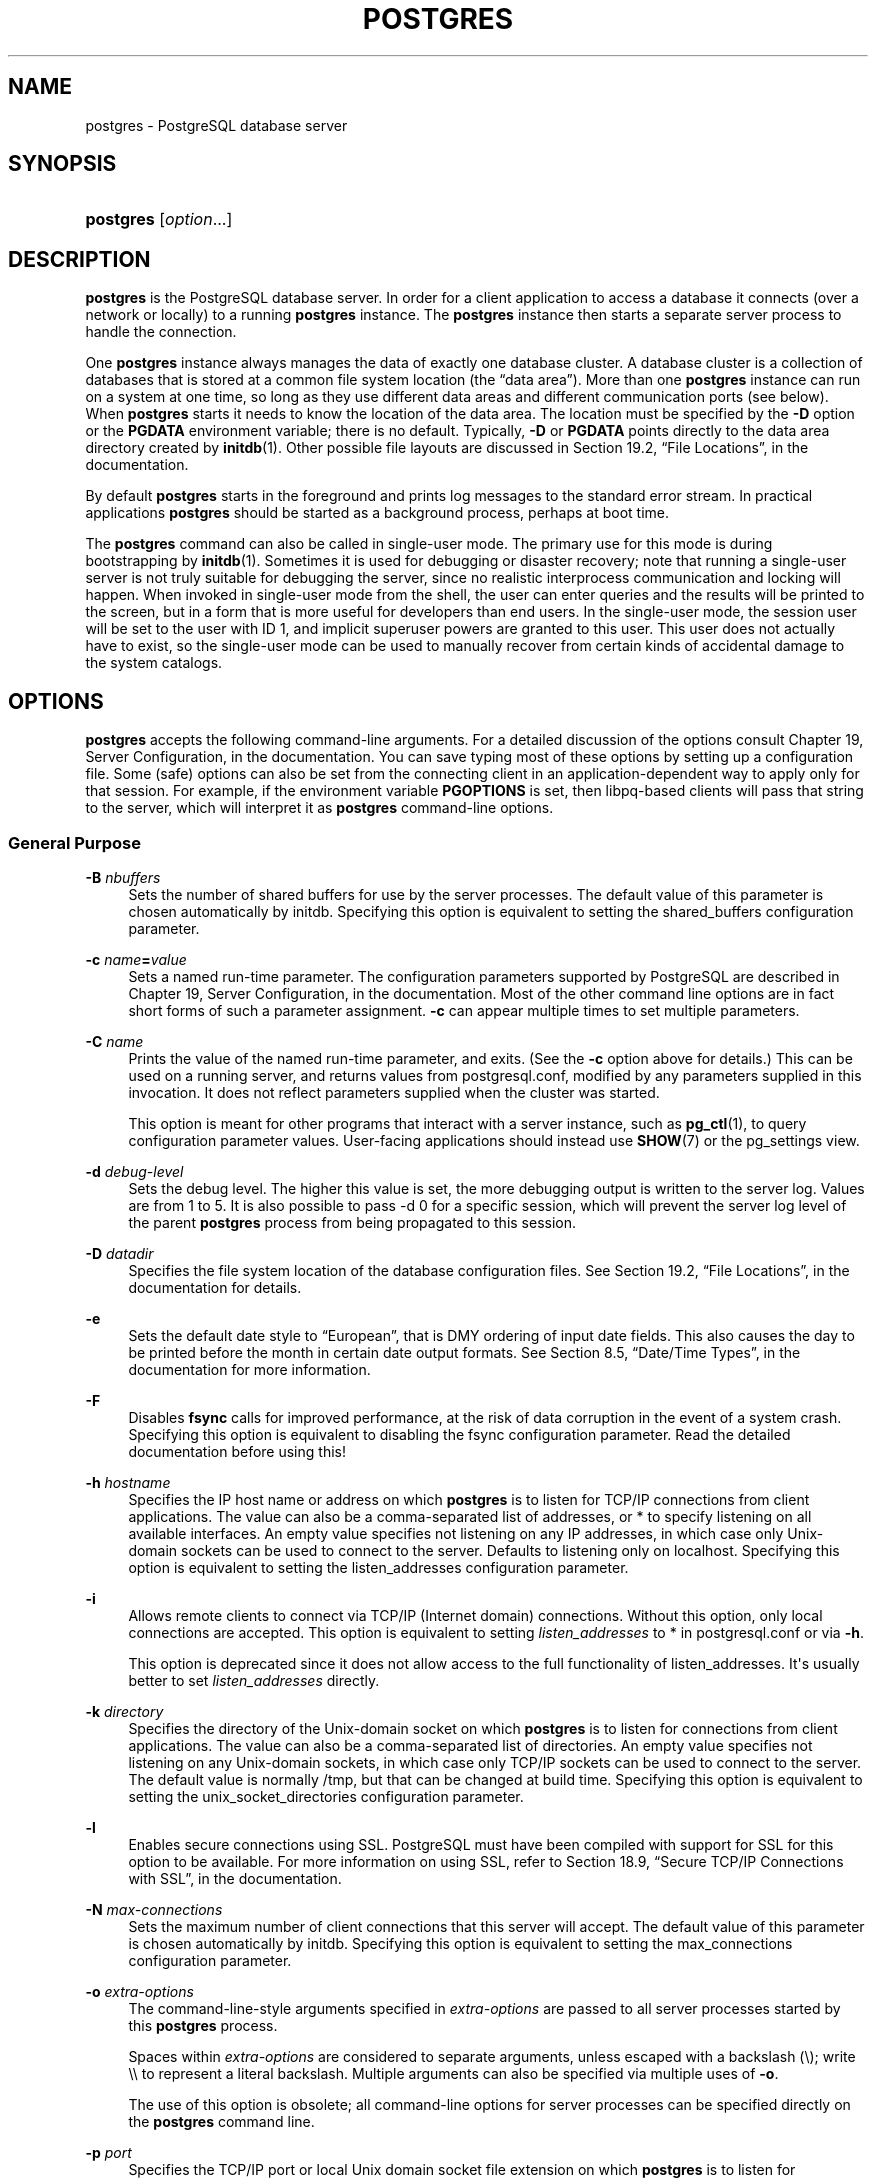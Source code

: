 '\" t
.\"     Title: postgres
.\"    Author: The PostgreSQL Global Development Group
.\" Generator: DocBook XSL Stylesheets v1.79.1 <http://docbook.sf.net/>
.\"      Date: 2019
.\"    Manual: PostgreSQL 9.6.13 Documentation
.\"    Source: PostgreSQL 9.6.13
.\"  Language: English
.\"
.TH "POSTGRES" "1" "2019" "PostgreSQL 9.6.13" "PostgreSQL 9.6.13 Documentation"
.\" -----------------------------------------------------------------
.\" * Define some portability stuff
.\" -----------------------------------------------------------------
.\" ~~~~~~~~~~~~~~~~~~~~~~~~~~~~~~~~~~~~~~~~~~~~~~~~~~~~~~~~~~~~~~~~~
.\" http://bugs.debian.org/507673
.\" http://lists.gnu.org/archive/html/groff/2009-02/msg00013.html
.\" ~~~~~~~~~~~~~~~~~~~~~~~~~~~~~~~~~~~~~~~~~~~~~~~~~~~~~~~~~~~~~~~~~
.ie \n(.g .ds Aq \(aq
.el       .ds Aq '
.\" -----------------------------------------------------------------
.\" * set default formatting
.\" -----------------------------------------------------------------
.\" disable hyphenation
.nh
.\" disable justification (adjust text to left margin only)
.ad l
.\" -----------------------------------------------------------------
.\" * MAIN CONTENT STARTS HERE *
.\" -----------------------------------------------------------------
.SH "NAME"
postgres \- PostgreSQL database server
.SH "SYNOPSIS"
.HP \w'\fBpostgres\fR\ 'u
\fBpostgres\fR [\fIoption\fR...]
.SH "DESCRIPTION"
.PP
\fBpostgres\fR
is the
PostgreSQL
database server\&. In order for a client application to access a database it connects (over a network or locally) to a running
\fBpostgres\fR
instance\&. The
\fBpostgres\fR
instance then starts a separate server process to handle the connection\&.
.PP
One
\fBpostgres\fR
instance always manages the data of exactly one database cluster\&. A database cluster is a collection of databases that is stored at a common file system location (the
\(lqdata area\(rq)\&. More than one
\fBpostgres\fR
instance can run on a system at one time, so long as they use different data areas and different communication ports (see below)\&. When
\fBpostgres\fR
starts it needs to know the location of the data area\&. The location must be specified by the
\fB\-D\fR
option or the
\fBPGDATA\fR
environment variable; there is no default\&. Typically,
\fB\-D\fR
or
\fBPGDATA\fR
points directly to the data area directory created by
\fBinitdb\fR(1)\&. Other possible file layouts are discussed in
Section 19.2, \(lqFile Locations\(rq, in the documentation\&.
.PP
By default
\fBpostgres\fR
starts in the foreground and prints log messages to the standard error stream\&. In practical applications
\fBpostgres\fR
should be started as a background process, perhaps at boot time\&.
.PP
The
\fBpostgres\fR
command can also be called in single\-user mode\&. The primary use for this mode is during bootstrapping by
\fBinitdb\fR(1)\&. Sometimes it is used for debugging or disaster recovery; note that running a single\-user server is not truly suitable for debugging the server, since no realistic interprocess communication and locking will happen\&. When invoked in single\-user mode from the shell, the user can enter queries and the results will be printed to the screen, but in a form that is more useful for developers than end users\&. In the single\-user mode, the session user will be set to the user with ID 1, and implicit superuser powers are granted to this user\&. This user does not actually have to exist, so the single\-user mode can be used to manually recover from certain kinds of accidental damage to the system catalogs\&.
.SH "OPTIONS"
.PP
\fBpostgres\fR
accepts the following command\-line arguments\&. For a detailed discussion of the options consult
Chapter 19, Server Configuration, in the documentation\&. You can save typing most of these options by setting up a configuration file\&. Some (safe) options can also be set from the connecting client in an application\-dependent way to apply only for that session\&. For example, if the environment variable
\fBPGOPTIONS\fR
is set, then
libpq\-based clients will pass that string to the server, which will interpret it as
\fBpostgres\fR
command\-line options\&.
.SS "General Purpose"
.PP
\fB\-B \fR\fB\fInbuffers\fR\fR
.RS 4
Sets the number of shared buffers for use by the server processes\&. The default value of this parameter is chosen automatically by
initdb\&. Specifying this option is equivalent to setting the
shared_buffers
configuration parameter\&.
.RE
.PP
\fB\-c \fR\fB\fIname\fR\fR\fB=\fR\fB\fIvalue\fR\fR
.RS 4
Sets a named run\-time parameter\&. The configuration parameters supported by
PostgreSQL
are described in
Chapter 19, Server Configuration, in the documentation\&. Most of the other command line options are in fact short forms of such a parameter assignment\&.
\fB\-c\fR
can appear multiple times to set multiple parameters\&.
.RE
.PP
\fB\-C \fR\fB\fIname\fR\fR
.RS 4
Prints the value of the named run\-time parameter, and exits\&. (See the
\fB\-c\fR
option above for details\&.) This can be used on a running server, and returns values from
postgresql\&.conf, modified by any parameters supplied in this invocation\&. It does not reflect parameters supplied when the cluster was started\&.
.sp
This option is meant for other programs that interact with a server instance, such as
\fBpg_ctl\fR(1), to query configuration parameter values\&. User\-facing applications should instead use
\fBSHOW\fR(7)
or the
pg_settings
view\&.
.RE
.PP
\fB\-d \fR\fB\fIdebug\-level\fR\fR
.RS 4
Sets the debug level\&. The higher this value is set, the more debugging output is written to the server log\&. Values are from 1 to 5\&. It is also possible to pass
\-d 0
for a specific session, which will prevent the server log level of the parent
\fBpostgres\fR
process from being propagated to this session\&.
.RE
.PP
\fB\-D \fR\fB\fIdatadir\fR\fR
.RS 4
Specifies the file system location of the database configuration files\&. See
Section 19.2, \(lqFile Locations\(rq, in the documentation
for details\&.
.RE
.PP
\fB\-e\fR
.RS 4
Sets the default date style to
\(lqEuropean\(rq, that is
DMY
ordering of input date fields\&. This also causes the day to be printed before the month in certain date output formats\&. See
Section 8.5, \(lqDate/Time Types\(rq, in the documentation
for more information\&.
.RE
.PP
\fB\-F\fR
.RS 4
Disables
\fBfsync\fR
calls for improved performance, at the risk of data corruption in the event of a system crash\&. Specifying this option is equivalent to disabling the
fsync
configuration parameter\&. Read the detailed documentation before using this!
.RE
.PP
\fB\-h \fR\fB\fIhostname\fR\fR
.RS 4
Specifies the IP host name or address on which
\fBpostgres\fR
is to listen for TCP/IP connections from client applications\&. The value can also be a comma\-separated list of addresses, or
*
to specify listening on all available interfaces\&. An empty value specifies not listening on any IP addresses, in which case only Unix\-domain sockets can be used to connect to the server\&. Defaults to listening only on
localhost\&. Specifying this option is equivalent to setting the
listen_addresses
configuration parameter\&.
.RE
.PP
\fB\-i\fR
.RS 4
Allows remote clients to connect via TCP/IP (Internet domain) connections\&. Without this option, only local connections are accepted\&. This option is equivalent to setting
\fIlisten_addresses\fR
to
*
in
postgresql\&.conf
or via
\fB\-h\fR\&.
.sp
This option is deprecated since it does not allow access to the full functionality of
listen_addresses\&. It\*(Aqs usually better to set
\fIlisten_addresses\fR
directly\&.
.RE
.PP
\fB\-k \fR\fB\fIdirectory\fR\fR
.RS 4
Specifies the directory of the Unix\-domain socket on which
\fBpostgres\fR
is to listen for connections from client applications\&. The value can also be a comma\-separated list of directories\&. An empty value specifies not listening on any Unix\-domain sockets, in which case only TCP/IP sockets can be used to connect to the server\&. The default value is normally
/tmp, but that can be changed at build time\&. Specifying this option is equivalent to setting the
unix_socket_directories
configuration parameter\&.
.RE
.PP
\fB\-l\fR
.RS 4
Enables secure connections using
SSL\&.
PostgreSQL
must have been compiled with support for
SSL
for this option to be available\&. For more information on using
SSL, refer to
Section 18.9, \(lqSecure TCP/IP Connections with SSL\(rq, in the documentation\&.
.RE
.PP
\fB\-N \fR\fB\fImax\-connections\fR\fR
.RS 4
Sets the maximum number of client connections that this server will accept\&. The default value of this parameter is chosen automatically by
initdb\&. Specifying this option is equivalent to setting the
max_connections
configuration parameter\&.
.RE
.PP
\fB\-o \fR\fB\fIextra\-options\fR\fR
.RS 4
The command\-line\-style arguments specified in
\fIextra\-options\fR
are passed to all server processes started by this
\fBpostgres\fR
process\&.
.sp
Spaces within
\fIextra\-options\fR
are considered to separate arguments, unless escaped with a backslash (\e); write
\e\e
to represent a literal backslash\&. Multiple arguments can also be specified via multiple uses of
\fB\-o\fR\&.
.sp
The use of this option is obsolete; all command\-line options for server processes can be specified directly on the
\fBpostgres\fR
command line\&.
.RE
.PP
\fB\-p \fR\fB\fIport\fR\fR
.RS 4
Specifies the TCP/IP port or local Unix domain socket file extension on which
\fBpostgres\fR
is to listen for connections from client applications\&. Defaults to the value of the
\fBPGPORT\fR
environment variable, or if
\fBPGPORT\fR
is not set, then defaults to the value established during compilation (normally 5432)\&. If you specify a port other than the default port, then all client applications must specify the same port using either command\-line options or
\fBPGPORT\fR\&.
.RE
.PP
\fB\-s\fR
.RS 4
Print time information and other statistics at the end of each command\&. This is useful for benchmarking or for use in tuning the number of buffers\&.
.RE
.PP
\fB\-S\fR \fIwork\-mem\fR
.RS 4
Specifies the amount of memory to be used by internal sorts and hashes before resorting to temporary disk files\&. See the description of the
\fIwork_mem\fR
configuration parameter in
Section 19.4.1, \(lqMemory\(rq, in the documentation\&.
.RE
.PP
\fB\-V\fR
.br
\fB\-\-version\fR
.RS 4
Print the
postgres
version and exit\&.
.RE
.PP
\fB\-\-\fR\fB\fIname\fR\fR\fB=\fR\fB\fIvalue\fR\fR
.RS 4
Sets a named run\-time parameter; a shorter form of
\fB\-c\fR\&.
.RE
.PP
\fB\-\-describe\-config\fR
.RS 4
This option dumps out the server\*(Aqs internal configuration variables, descriptions, and defaults in tab\-delimited
\fBCOPY\fR
format\&. It is designed primarily for use by administration tools\&.
.RE
.PP
\fB\-?\fR
.br
\fB\-\-help\fR
.RS 4
Show help about
postgres
command line arguments, and exit\&.
.RE
.SS "Semi\-internal Options"
.PP
The options described here are used mainly for debugging purposes, and in some cases to assist with recovery of severely damaged databases\&. There should be no reason to use them in a production database setup\&. They are listed here only for use by
PostgreSQL
system developers\&. Furthermore, these options might change or be removed in a future release without notice\&.
.PP
\fB\-f\fR { s | i | o | b | t | n | m | h }
.RS 4
Forbids the use of particular scan and join methods:
s
and
i
disable sequential and index scans respectively,
o,
b
and
t
disable index\-only scans, bitmap index scans, and TID scans respectively, while
n,
m, and
h
disable nested\-loop, merge and hash joins respectively\&.
.sp
Neither sequential scans nor nested\-loop joins can be disabled completely; the
\-fs
and
\-fn
options simply discourage the optimizer from using those plan types if it has any other alternative\&.
.RE
.PP
\fB\-n\fR
.RS 4
This option is for debugging problems that cause a server process to die abnormally\&. The ordinary strategy in this situation is to notify all other server processes that they must terminate and then reinitialize the shared memory and semaphores\&. This is because an errant server process could have corrupted some shared state before terminating\&. This option specifies that
\fBpostgres\fR
will not reinitialize shared data structures\&. A knowledgeable system programmer can then use a debugger to examine shared memory and semaphore state\&.
.RE
.PP
\fB\-O\fR
.RS 4
Allows the structure of system tables to be modified\&. This is used by
\fBinitdb\fR\&.
.RE
.PP
\fB\-P\fR
.RS 4
Ignore system indexes when reading system tables, but still update the indexes when modifying the tables\&. This is useful when recovering from damaged system indexes\&.
.RE
.PP
\fB\-t\fR pa[rser] | pl[anner] | e[xecutor]
.RS 4
Print timing statistics for each query relating to each of the major system modules\&. This option cannot be used together with the
\fB\-s\fR
option\&.
.RE
.PP
\fB\-T\fR
.RS 4
This option is for debugging problems that cause a server process to die abnormally\&. The ordinary strategy in this situation is to notify all other server processes that they must terminate and then reinitialize the shared memory and semaphores\&. This is because an errant server process could have corrupted some shared state before terminating\&. This option specifies that
\fBpostgres\fR
will stop all other server processes by sending the signal
SIGSTOP, but will not cause them to terminate\&. This permits system programmers to collect core dumps from all server processes by hand\&.
.RE
.PP
\fB\-v\fR \fIprotocol\fR
.RS 4
Specifies the version number of the frontend/backend protocol to be used for a particular session\&. This option is for internal use only\&.
.RE
.PP
\fB\-W\fR \fIseconds\fR
.RS 4
A delay of this many seconds occurs when a new server process is started, after it conducts the authentication procedure\&. This is intended to give an opportunity to attach to the server process with a debugger\&.
.RE
.SS "Options for Single\-User Mode"
.PP
The following options only apply to the single\-user mode (see
SINGLE\-USER MODE)\&.
.PP
\fB\-\-single\fR
.RS 4
Selects the single\-user mode\&. This must be the first argument on the command line\&.
.RE
.PP
\fIdatabase\fR
.RS 4
Specifies the name of the database to be accessed\&. This must be the last argument on the command line\&. If it is omitted it defaults to the user name\&.
.RE
.PP
\fB\-E\fR
.RS 4
Echo all commands to standard output before executing them\&.
.RE
.PP
\fB\-j\fR
.RS 4
Use semicolon followed by two newlines, rather than just newline, as the command entry terminator\&.
.RE
.PP
\fB\-r\fR \fIfilename\fR
.RS 4
Send all server log output to
\fIfilename\fR\&. This option is only honored when supplied as a command\-line option\&.
.RE
.SH "ENVIRONMENT"
.PP
\fBPGCLIENTENCODING\fR
.RS 4
Default character encoding used by clients\&. (The clients can override this individually\&.) This value can also be set in the configuration file\&.
.RE
.PP
\fBPGDATA\fR
.RS 4
Default data directory location
.RE
.PP
\fBPGDATESTYLE\fR
.RS 4
Default value of the
DateStyle
run\-time parameter\&. (The use of this environment variable is deprecated\&.)
.RE
.PP
\fBPGPORT\fR
.RS 4
Default port number (preferably set in the configuration file)
.RE
.SH "DIAGNOSTICS"
.PP
A failure message mentioning
semget
or
shmget
probably indicates you need to configure your kernel to provide adequate shared memory and semaphores\&. For more discussion see
Section 18.4, \(lqManaging Kernel Resources\(rq, in the documentation\&. You might be able to postpone reconfiguring your kernel by decreasing
shared_buffers
to reduce the shared memory consumption of
PostgreSQL, and/or by reducing
max_connections
to reduce the semaphore consumption\&.
.PP
A failure message suggesting that another server is already running should be checked carefully, for example by using the command
.sp
.if n \{\
.RS 4
.\}
.nf
$ \fBps ax | grep postgres\fR
.fi
.if n \{\
.RE
.\}
.sp
or
.sp
.if n \{\
.RS 4
.\}
.nf
$ \fBps \-ef | grep postgres\fR
.fi
.if n \{\
.RE
.\}
.sp
depending on your system\&. If you are certain that no conflicting server is running, you can remove the lock file mentioned in the message and try again\&.
.PP
A failure message indicating inability to bind to a port might indicate that that port is already in use by some non\-PostgreSQL
process\&. You might also get this error if you terminate
\fBpostgres\fR
and immediately restart it using the same port; in this case, you must simply wait a few seconds until the operating system closes the port before trying again\&. Finally, you might get this error if you specify a port number that your operating system considers to be reserved\&. For example, many versions of Unix consider port numbers under 1024 to be
\(lqtrusted\(rq
and only permit the Unix superuser to access them\&.
.SH "NOTES"
.PP
The utility command
\fBpg_ctl\fR(1)
can be used to start and shut down the
\fBpostgres\fR
server safely and comfortably\&.
.PP
If at all possible,
\fIdo not\fR
use
SIGKILL
to kill the main
\fBpostgres\fR
server\&. Doing so will prevent
\fBpostgres\fR
from freeing the system resources (e\&.g\&., shared memory and semaphores) that it holds before terminating\&. This might cause problems for starting a fresh
\fBpostgres\fR
run\&.
.PP
To terminate the
\fBpostgres\fR
server normally, the signals
SIGTERM,
SIGINT, or
SIGQUIT
can be used\&. The first will wait for all clients to terminate before quitting, the second will forcefully disconnect all clients, and the third will quit immediately without proper shutdown, resulting in a recovery run during restart\&.
.PP
The
SIGHUP
signal will reload the server configuration files\&. It is also possible to send
SIGHUP
to an individual server process, but that is usually not sensible\&.
.PP
To cancel a running query, send the
SIGINT
signal to the process running that command\&. To terminate a backend process cleanly, send
SIGTERM
to that process\&. See also
\fBpg_cancel_backend\fR
and
\fBpg_terminate_backend\fR
in
Section 9.26.2, \(lqServer Signaling Functions\(rq, in the documentation
for the SQL\-callable equivalents of these two actions\&.
.PP
The
\fBpostgres\fR
server uses
SIGQUIT
to tell subordinate server processes to terminate without normal cleanup\&. This signal
\fIshould not\fR
be used by users\&. It is also unwise to send
SIGKILL
to a server process \(em the main
\fBpostgres\fR
process will interpret this as a crash and will force all the sibling processes to quit as part of its standard crash\-recovery procedure\&.
.SH "BUGS"
.PP
The
\fB\-\-\fR
options will not work on
FreeBSD
or
OpenBSD\&. Use
\fB\-c\fR
instead\&. This is a bug in the affected operating systems; a future release of
PostgreSQL
will provide a workaround if this is not fixed\&.
.SH "SINGLE\-USER MODE"
.PP
To start a single\-user mode server, use a command like
.sp
.if n \{\
.RS 4
.\}
.nf
\fBpostgres \-\-single \-D /usr/local/pgsql/data \fR\fB\fIother\-options\fR\fR\fB my_database\fR
.fi
.if n \{\
.RE
.\}
.sp
Provide the correct path to the database directory with
\fB\-D\fR, or make sure that the environment variable
\fBPGDATA\fR
is set\&. Also specify the name of the particular database you want to work in\&.
.PP
Normally, the single\-user mode server treats newline as the command entry terminator; there is no intelligence about semicolons, as there is in
psql\&. To continue a command across multiple lines, you must type backslash just before each newline except the last one\&. The backslash and adjacent newline are both dropped from the input command\&. Note that this will happen even when within a string literal or comment\&.
.PP
But if you use the
\fB\-j\fR
command line switch, a single newline does not terminate command entry; instead, the sequence semicolon\-newline\-newline does\&. That is, type a semicolon immediately followed by a completely empty line\&. Backslash\-newline is not treated specially in this mode\&. Again, there is no intelligence about such a sequence appearing within a string literal or comment\&.
.PP
In either input mode, if you type a semicolon that is not just before or part of a command entry terminator, it is considered a command separator\&. When you do type a command entry terminator, the multiple statements you\*(Aqve entered will be executed as a single transaction\&.
.PP
To quit the session, type
EOF
(Control+D, usually)\&. If you\*(Aqve entered any text since the last command entry terminator, then
EOF
will be taken as a command entry terminator, and another
EOF
will be needed to exit\&.
.PP
Note that the single\-user mode server does not provide sophisticated line\-editing features (no command history, for example)\&. Single\-user mode also does not do any background processing, such as automatic checkpoints or replication\&.
.SH "EXAMPLES"
.PP
To start
\fBpostgres\fR
in the background using default values, type:
.sp
.if n \{\
.RS 4
.\}
.nf
$ \fBnohup postgres >logfile 2>&1 </dev/null &\fR
.fi
.if n \{\
.RE
.\}
.PP
To start
\fBpostgres\fR
with a specific port, e\&.g\&. 1234:
.sp
.if n \{\
.RS 4
.\}
.nf
$ \fBpostgres \-p 1234\fR
.fi
.if n \{\
.RE
.\}
.sp
To connect to this server using
psql, specify this port with the \-p option:
.sp
.if n \{\
.RS 4
.\}
.nf
$ \fBpsql \-p 1234\fR
.fi
.if n \{\
.RE
.\}
.sp
or set the environment variable
\fBPGPORT\fR:
.sp
.if n \{\
.RS 4
.\}
.nf
$ \fBexport PGPORT=1234\fR
$ \fBpsql\fR
.fi
.if n \{\
.RE
.\}
.PP
Named run\-time parameters can be set in either of these styles:
.sp
.if n \{\
.RS 4
.\}
.nf
$ \fBpostgres \-c work_mem=1234\fR
$ \fBpostgres \-\-work\-mem=1234\fR
.fi
.if n \{\
.RE
.\}
.sp
Either form overrides whatever setting might exist for
\fIwork_mem\fR
in
postgresql\&.conf\&. Notice that underscores in parameter names can be written as either underscore or dash on the command line\&. Except for short\-term experiments, it\*(Aqs probably better practice to edit the setting in
postgresql\&.conf
than to rely on a command\-line switch to set a parameter\&.
.SH "SEE ALSO"
.PP
\fBinitdb\fR(1),
\fBpg_ctl\fR(1)
